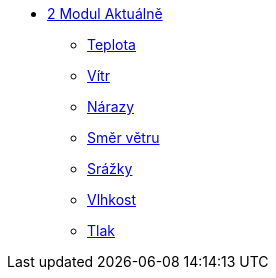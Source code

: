 * xref:02-01_Uvod.adoc[2 Modul Aktuálně]
** xref:02-02_Teplota.adoc[Teplota]
** xref:02-03_Vitr.adoc[Vítr]
** xref:02-04_Narazy.adoc[Nárazy]
** xref:02-05_Smer_vetru.adoc[Směr větru]
** xref:02-06_Srazky.adoc[Srážky]
** xref:02-07_Vlhkost.adoc[Vlhkost]
** xref:02-08_Tlak.adoc[Tlak]
